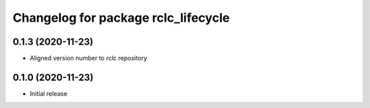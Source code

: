 ^^^^^^^^^^^^^^^^^^^^^^^^^^^^^^^^^^^^
Changelog for package rclc_lifecycle
^^^^^^^^^^^^^^^^^^^^^^^^^^^^^^^^^^^^

0.1.3 (2020-11-23)
------------------
* Aligned version number to rclc repository

0.1.0 (2020-11-23)
------------------
* Initial release